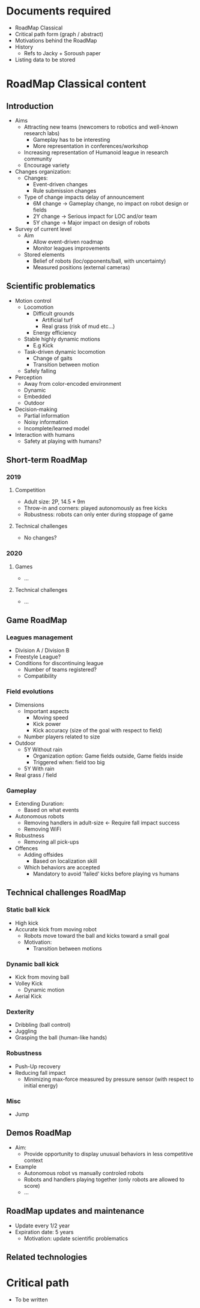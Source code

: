 * Documents required
- RoadMap Classical
- Critical path form (graph / abstract)
- Motivations behind the RoadMap
- History
  - Refs to Jacky + Soroush paper
- Listing data to be stored

* RoadMap Classical content
** Introduction
- Aims
  - Attracting new teams (newcomers to robotics and well-known research labs)
    - Gameplay has to be interesting
    - More representation in conferences/workshop
  - Increasing representation of Humanoid league in research community
  - Encourage variety
- Changes organization:
  - Changes:
    - Event-driven changes
    - Rule submission changes
  - Type of change impacts delay of announcement
    - 6M change -> Gameplay change, no impact on robot design or fields
    - 2Y change -> Serious impact for LOC and/or team
    - 5Y change -> Major impact on design of robots
- Survey of current level
  - Aim
    - Allow event-driven roadmap
    - Monitor leagues improvements
  - Stored elements
    - Belief of robots (loc/opponents/ball, with uncertainty)
    - Measured positions (external cameras)
** Scientific problematics
- Motion control
  - Locomotion
    - Difficult grounds
      - Artificial turf
      - Real grass (risk of mud etc...)
    - Energy efficiency
  - Stable highly dynamic motions
    - E.g Kick
  - Task-driven dynamic locomotion
    - Change of gaits
    - Transition between motion
  - Safely falling
- Perception
  - Away from color-encoded environment
  - Dynamic
  - Embedded
  - Outdoor
- Decision-making
  - Partial information
  - Noisy information
  - Incomplete/learned model
- Interaction with humans
  - Safety at playing with humans?
** Short-term RoadMap
*** 2019
**** Competition
- Adult size: 2P, 14.5 * 9m
- Throw-in and corners: played autonomously as free kicks
- Robustness: robots can only enter during stoppage of game
**** Technical challenges
- No changes?
*** 2020
**** Games
- ...
**** Technical challenges
- ...
** Game RoadMap
*** Leagues management
- Division A / Division B
- Freestyle League?
- Conditions for discontinuing league
  - Number of teams registered?
  - Compatibility
*** Field evolutions
- Dimensions
  - Important aspects
    - Moving speed
    - Kick power
    - Kick accuracy (size of the goal with respect to field)
  - Number players related to size
- Outdoor
  - 5Y Without rain
    - Organization option: Game fields outside, Game fields inside
    - Triggered when: field too big
  - 5Y With rain
- Real grass / field
*** Gameplay
- Extending Duration:
  - Based on what events
- Autonomous robots
  - Removing handlers in adult-size <- Require fall impact success
  - Removing WiFi
- Robustness
  - Removing all pick-ups
- Offences
  - Adding offsides
    - Based on localization skill
  - Which behaviors are accepted
    - Mandatory to avoid 'failed' kicks before playing vs humans
** Technical challenges RoadMap
*** Static ball kick
- High kick
- Accurate kick from moving robot
  - Robots move toward the ball and kicks toward a small goal
  - Motivation:
    - Transition between motions
*** Dynamic ball kick
- Kick from moving ball
- Volley Kick
  - Dynamic motion
- Aerial Kick
*** Dexterity
- Dribbling (ball control)
- Juggling
- Grasping the ball (human-like hands)
*** Robustness
- Push-Up recovery
- Reducing fall impact
  - Minimizing max-force measured by pressure sensor (with respect to initial energy)
*** Misc
- Jump

 
** Demos RoadMap
- Aim:
  - Provide opportunity to display unusual behaviors in less competitive context
- Example
  - Autonomous robot vs manually controled robots
  - Robots and handlers playing together (only robots are allowed to score)
  - ...
** RoadMap updates and maintenance
- Update every 1/2 year
- Expiration date: 5 years
  - Motivation: update scientific problematics
** Related technologies
* Critical path
- To be written
